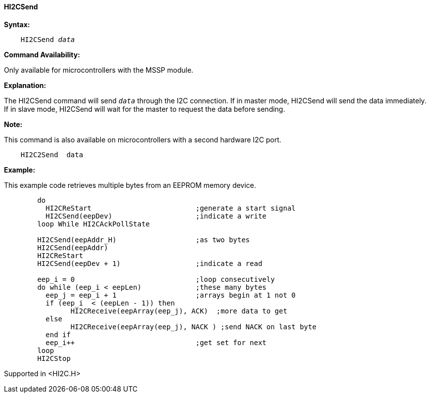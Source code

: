 ==== HI2CSend

*Syntax:*
[subs="quotes"]
----
    HI2CSend _data_
----
*Command Availability:*

Only available for microcontrollers with the MSSP module.

*Explanation:*

The HI2CSend command will send `_data_` through the I2C connection.
If in master mode, HI2CSend will send the data immediately. If in slave
mode, HI2CSend will wait for the master to request the data before
sending.

*Note:*

This command is also available on microcontrollers with a second hardware I2C port.

----
    HI2C2Send  data
----

*Example:*

This example code retrieves multiple bytes from an EEPROM memory device.
----
	do
	  HI2CReStart                         ;generate a start signal
	  HI2CSend(eepDev)                    ;indicate a write
	loop While HI2CAckPollState

	HI2CSend(eepAddr_H)                   ;as two bytes
	HI2CSend(eepAddr)
	HI2CReStart
	HI2CSend(eepDev + 1)                  ;indicate a read

	eep_i = 0                             ;loop consecutively
	do while (eep_i < eepLen)             ;these many bytes
	  eep_j = eep_i + 1                   ;arrays begin at 1 not 0
	  if (eep_i  < (eepLen - 1)) then
		HI2CReceive(eepArray(eep_j), ACK)  ;more data to get
	  else
		HI2CReceive(eepArray(eep_j), NACK ) ;send NACK on last byte
	  end if
	  eep_i++                             ;get set for next
	loop
	HI2CStop
----
Supported in <HI2C.H>